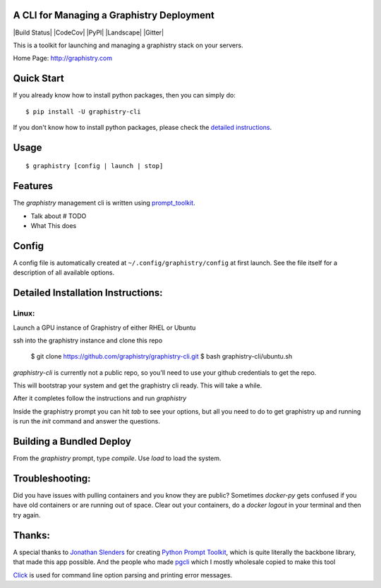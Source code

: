 A CLI for Managing a Graphistry Deployment
------------------------------------------

|Build Status| |CodeCov| |PyPI| |Landscape| |Gitter|

This is a toolkit for launching and managing a graphistry stack on your servers.

Home Page: http://graphistry.com

Quick Start
-----------

If you already know how to install python packages, then you can simply do:

::

    $ pip install -U graphistry-cli

If you don't know how to install python packages, please check the
`detailed instructions`_.

.. _`detailed instructions`: https://github.com/graphistry/graphistry-cli#detailed-installation-instructions

Usage
-----

::

    $ graphistry [config | launch | stop]


Features
--------

The `graphistry` management cli is written using prompt_toolkit_.

* Talk about # TODO
* What This does

.. _prompt_toolkit: https://github.com/jonathanslenders/python-prompt-toolkit
.. _this issue: https://github.com/graphistry/graphistry-cli/issues

Config
------
A config file is automatically created at ``~/.config/graphistry/config`` at first launch.
See the file itself for a description of all available options.


Detailed Installation Instructions:
-----------------------------------


Linux:
======

Launch a GPU instance of Graphistry of either RHEL or Ubuntu

ssh into the graphistry instance and clone this repo

    $ git clone https://github.com/graphistry/graphistry-cli.git
    $ bash graphistry-cli/ubuntu.sh

`graphistry-cli` is currently not a public repo, so you'll need to use your github credentials to get the repo.

This will bootstrap your system and get the graphistry cli ready. This will take a while.

After it completes follow the instructions and run `graphistry`

Inside the graphistry prompt you can hit `tab` to see your options, but all you need to do to get graphistry up and running
is run the `init` command and answer the questions.

Building a Bundled Deploy
-------------------------
From the `graphistry` prompt, type `compile`. Use `load` to load the system.

Troubleshooting:
----------------

Did you have issues with pulling containers and you know they are public? Sometimes `docker-py` gets confused if you have
old containers or are running out of space. Clear out your containers, do a `docker logout` in your terminal and then try again.

Thanks:
-------

A special thanks to `Jonathan Slenders <https://twitter.com/jonathan_s>`_ for
creating `Python Prompt Toolkit <http://github.com/jonathanslenders/python-prompt-toolkit>`_,
which is quite literally the backbone library, that made this app possible.
And the people who made `pgcli <https://github.com/dbcli/pgcli>`_ which I mostly wholesale copied to make this tool

`Click <http://click.pocoo.org/>`_ is used for command line option parsing
and printing error messages.

